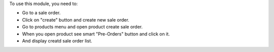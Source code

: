 To use this module, you need to:

* Go to a sale order.
* Click on "create" button and create new sale order.
* Go to products menu and open product create sale order.
* When you open product see smart "Pre-Orders" button and click on it.
* And display creatd sale order list.
